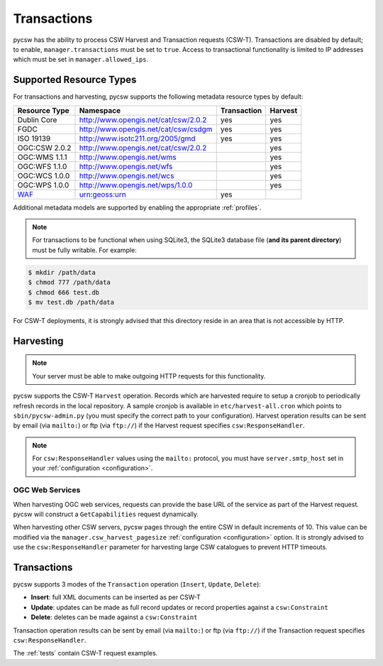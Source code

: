 .. _transactions:

Transactions
============

pycsw has the ability to process CSW Harvest and Transaction requests (CSW-T).  Transactions are disabled by default; to enable, ``manager.transactions`` must be set to ``true``.  Access to transactional functionality is limited to IP addresses which must be set in ``manager.allowed_ips``.

Supported Resource Types
------------------------

For transactions and harvesting, pycsw supports the following metadata resource types by default:

.. csv-table::
  :header: Resource Type,Namespace,Transaction,Harvest

  Dublin Core,http://www.opengis.net/cat/csw/2.0.2,yes,yes
  FGDC,http://www.opengis.net/cat/csw/csdgm,yes,yes
  ISO 19139,http://www.isotc211.org/2005/gmd,yes,yes
  OGC:CSW 2.0.2,http://www.opengis.net/cat/csw/2.0.2,,yes
  OGC:WMS 1.1.1,http://www.opengis.net/wms,,yes
  OGC:WFS 1.1.0,http://www.opengis.net/wfs,,yes
  OGC:WCS 1.0.0,http://www.opengis.net/wcs,,yes
  OGC:WPS 1.0.0,http://www.opengis.net/wps/1.0.0,,yes
  `WAF`_,urn:geoss:urn,yes

Additional metadata models are supported by enabling the appropriate :ref:`profiles`.

.. note::

   For transactions to be functional when using SQLite3, the SQLite3 database file (**and its parent directory**) must be fully writable.  For example:

.. code-block:: bash

  $ mkdir /path/data
  $ chmod 777 /path/data
  $ chmod 666 test.db
  $ mv test.db /path/data

For CSW-T deployments, it is strongly advised that this directory reside in an area that is not accessible by HTTP.

Harvesting
----------

.. note::

   Your server must be able to make outgoing HTTP requests for this functionality.

pycsw supports the CSW-T ``Harvest`` operation.  Records which are harvested require to setup a cronjob to periodically refresh records in the local repository.  A sample cronjob is available in ``etc/harvest-all.cron`` which points to ``sbin/pycsw-admin.py`` (you must specify the correct path to your configuration).  Harvest operation results can be sent by email (via ``mailto:``) or ftp (via ``ftp://``) if the Harvest request specifies ``csw:ResponseHandler``.

.. note::

  For ``csw:ResponseHandler`` values using the ``mailto:`` protocol, you must have ``server.smtp_host`` set in your :ref:`configuration <configuration>`.

OGC Web Services
^^^^^^^^^^^^^^^^

When harvesting OGC web services, requests can provide the base URL of the service as part of the Harvest request.  pycsw will construct a ``GetCapabilities`` request dynamically.

When harvesting other CSW servers, pycsw pages through the entire CSW in default increments of 10.  This value can be modified via the ``manager.csw_harvest_pagesize`` :ref:`configuration <configuration>` option.  It is strongly advised to use the ``csw:ResponseHandler`` parameter for harvesting large CSW catalogues to prevent HTTP timeouts.

Transactions
------------

pycsw supports 3 modes of the ``Transaction`` operation (``Insert``, ``Update``, ``Delete``):

- **Insert**: full XML documents can be inserted as per CSW-T
- **Update**: updates can be made as full record updates or record properties against a ``csw:Constraint``
- **Delete**: deletes can be made against a ``csw:Constraint``

Transaction operation results can be sent by email (via ``mailto:``) or ftp (via ``ftp://``) if the Transaction request specifies ``csw:ResponseHandler``.

The :ref:`tests` contain CSW-T request examples.

.. _`WAF`: http://seabass.ieee.org/groups/geoss/index.php?option=com_sir_200&Itemid=157&ID=183
